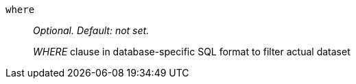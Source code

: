 `where`:: _Optional. Default: not set._
+
_WHERE_ clause in database-specific SQL format to filter actual dataset
